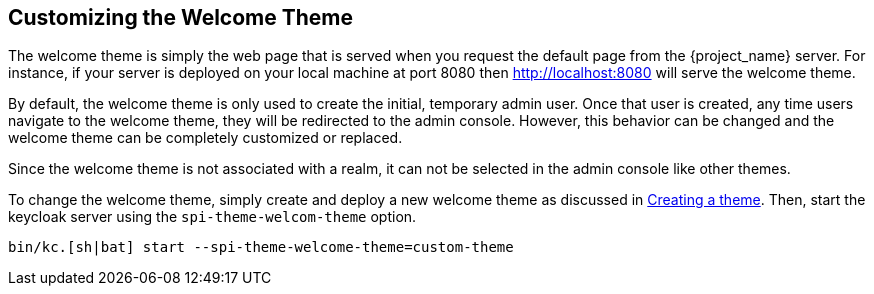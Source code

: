 [[_welcome_theme]]
== Customizing the Welcome Theme

The welcome theme is simply the web page that is served when you request the default page from the {project_name} server.  For instance, if your server is deployed on your local machine at port 8080 then http://localhost:8080 will serve the welcome theme.

By default, the welcome theme is only used to create the initial, temporary admin user.  Once that user is created, any time users navigate to the welcome theme, they will be redirected to the admin console.  However, this behavior can be changed and the welcome theme can be completely customized or replaced.

Since the welcome theme is not associated with a realm, it can not be selected in the admin console like other themes.

To change the welcome theme, simply create and deploy a new welcome theme as discussed in <<_creating-a-theme,Creating a theme>>.  Then, start the keycloak server using the `spi-theme-welcom-theme` option.
[source,bash]
----
bin/kc.[sh|bat] start --spi-theme-welcome-theme=custom-theme
----
